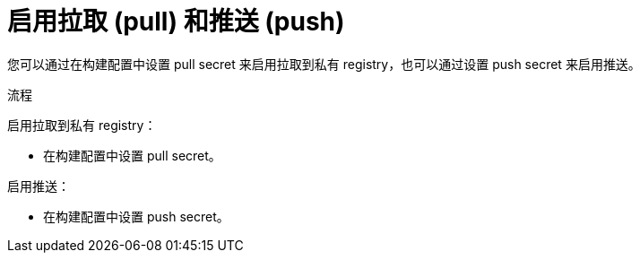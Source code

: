 // Module included in the following assemblies:
//
//* builds/running-entitled-builds.adoc

:_content-type: PROCEDURE
[id="builds-strategy-enable-pulling-pushing_{context}"]
= 启用拉取 (pull) 和推送 (push)

您可以通过在构建配置中设置 pull secret 来启用拉取到私有 registry，也可以通过设置 push secret 来启用推送。

.流程

启用拉取到私有 registry：

* 在构建配置中设置 pull secret。

启用推送：

 * 在构建配置中设置 push secret。

////
[NOTE]
====
This module needs specific instructions and examples. And needs to be used for Docker and S2I.
====
////
